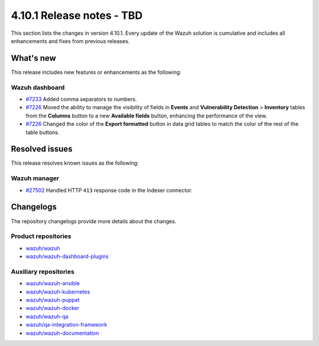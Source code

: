 .. Copyright (C) 2015, Wazuh, Inc.

.. meta::
   :description: Wazuh 4.10.1 has been released. Check out our release notes to discover the changes and additions of this release.

4.10.1 Release notes - TBD
==========================

This section lists the changes in version 4.10.1. Every update of the Wazuh solution is cumulative and includes all enhancements and fixes from previous releases.

What's new
----------

This release includes new features or enhancements as the following:

Wazuh dashboard
^^^^^^^^^^^^^^^

-  `#7233 <https://github.com/wazuh/wazuh-dashboard-plugins/pull/7233>`__ Added comma separators to numbers.
-  `#7226 <https://github.com/wazuh/wazuh-dashboard-plugins/pull/7226>`__ Moved the ability to manage the visibility of fields in **Events** and **Vulnerability Detection** > **Inventory** tables from the **Columns** button to a new **Available fields** button, enhancing the performance of the view.
-  `#7226 <https://github.com/wazuh/wazuh-dashboard-plugins/pull/7226>`__ Changed the color of the **Export formatted** button in data grid tables to match the color of the rest of the table buttons.

Resolved issues
---------------

This release resolves known issues as the following:

Wazuh manager
^^^^^^^^^^^^^

-  `#27502 <https://github.com/wazuh/wazuh/pull/27502>`__ Handled HTTP ``413`` response code in the Indexer connector.

Changelogs
----------

The repository changelogs provide more details about the changes.

Product repositories
^^^^^^^^^^^^^^^^^^^^

-  `wazuh/wazuh <https://github.com/wazuh/wazuh/blob/v4.10.1/CHANGELOG.md>`__
-  `wazuh/wazuh-dashboard-plugins <https://github.com/wazuh/wazuh-dashboard-plugins/blob/v4.10.1/CHANGELOG.md>`__

Auxiliary repositories
^^^^^^^^^^^^^^^^^^^^^^^

-  `wazuh/wazuh-ansible <https://github.com/wazuh/wazuh-ansible/blob/v4.10.1/CHANGELOG.md>`__
-  `wazuh/wazuh-kubernetes <https://github.com/wazuh/wazuh-kubernetes/blob/v4.10.1/CHANGELOG.md>`__
-  `wazuh/wazuh-puppet <https://github.com/wazuh/wazuh-puppet/blob/v4.10.1/CHANGELOG.md>`__
-  `wazuh/wazuh-docker <https://github.com/wazuh/wazuh-docker/blob/v4.10.1/CHANGELOG.md>`__

-  `wazuh/wazuh-qa <https://github.com/wazuh/wazuh-qa/blob/v4.10.1/CHANGELOG.md>`__
-  `wazuh/qa-integration-framework <https://github.com/wazuh/qa-integration-framework/blob/v4.10.1/CHANGELOG.md>`__

-  `wazuh/wazuh-documentation <https://github.com/wazuh/wazuh-documentation/blob/v4.10.1/CHANGELOG.md>`__
